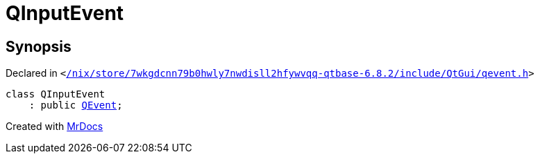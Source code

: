 [#QInputEvent]
= QInputEvent
:relfileprefix: 
:mrdocs:


== Synopsis

Declared in `&lt;https://github.com/PrismLauncher/PrismLauncher/blob/develop/launcher//nix/store/7wkgdcnn79b0hwly7nwdisll2hfywvqq-qtbase-6.8.2/include/QtGui/qevent.h#L48[&sol;nix&sol;store&sol;7wkgdcnn79b0hwly7nwdisll2hfywvqq&hyphen;qtbase&hyphen;6&period;8&period;2&sol;include&sol;QtGui&sol;qevent&period;h]&gt;`

[source,cpp,subs="verbatim,replacements,macros,-callouts"]
----
class QInputEvent
    : public xref:QEvent.adoc[QEvent];
----






[.small]#Created with https://www.mrdocs.com[MrDocs]#
